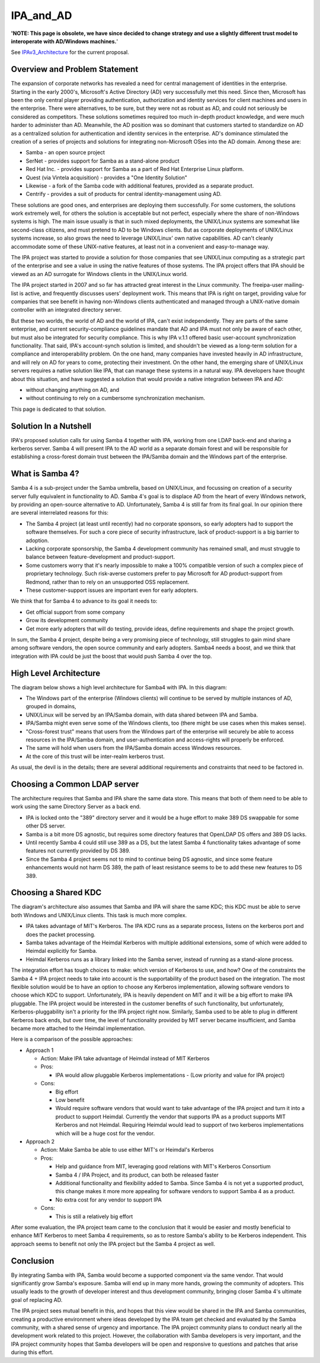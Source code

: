 IPA_and_AD
==========

**'NOTE: This page is obsolete, we have since decided to change strategy
and use a slightly different trust model to interoperate with AD/Windows
machines.**'

See `IPAv3_Architecture <IPAv3_Architecture>`__ for the current
proposal.



Overview and Problem Statement
------------------------------

The expansion of corporate networks has revealed a need for central
management of identities in the enterprise. Starting in the early
2000's, Microsoft's Active Directory (AD) very successfully met this
need. Since then, Microsoft has been the only central player providing
authentication, authorization and identity services for client machines
and users in the enterprise. There were alternatives, to be sure, but
they were not as robust as AD, and could not seriously be considered as
competitors. These solutions sometimes required too much in-depth
product knowledge, and were much harder to administer than AD.
Meanwhile, the AD position was so dominant that customers started to
standardize on AD as a centralized solution for authentication and
identity services in the enterprise. AD's dominance stimulated the
creation of a series of projects and solutions for integrating
non-Microsoft OSes into the AD domain. Among these are:

-  Samba - an open source project
-  SerNet - provides support for Samba as a stand-alone product
-  Red Hat Inc. - provides support for Samba as a part of Red Hat
   Enterprise Linux platform.
-  Quest (via Vintela acquisition) - provides a "One Identity Solution"
-  Likewise - a fork of the Samba code with additional features,
   provided as a separate product.
-  Centrify - provides a suit of products for central
   identity-management using AD.

These solutions are good ones, and enterprises are deploying them
successfully. For some customers, the solutions work extremely well, for
others the solution is acceptable but not perfect, especially where the
share of non-Windows systems is high. The main issue usually is that in
such mixed deployments, the UNIX/Linux systems are somewhat like
second-class citizens, and must pretend to AD to be Windows clients. But
as corporate deployments of UNIX/Linux systems increase, so also grows
the need to leverage UNIX/Linux' own native capabilities. AD can't
cleanly accommodate some of these UNIX-native features, at least not in
a convenient and easy-to-manage way.

The IPA project was started to provide a solution for those companies
that see UNIX/Linux computing as a strategic part of the enterprise and
see a value in using the native features of those systems. The IPA
project offers that IPA should be viewed as an AD surrogate for Windows
clients in the UNIX/Linux world.

The IPA project started in 2007 and so far has attracted great interest
in the Linux community. The freeipa-user mailing-list is active, and
frequently discusses users' deployment work. This means that IPA is
right on target, providing value for companies that see benefit in
having non-Windows clients authenticated and managed through a
UNIX-native domain controller with an integrated directory server.

But these two worlds, the world of AD and the world of IPA, can't exist
independently. They are parts of the same enterprise, and current
security-compliance guidelines mandate that AD and IPA must not only be
aware of each other, but must also be integrated for security
compliance. This is why IPA v.1.1 offered basic user-account
synchronization functionality. That said, IPA's account-synch solution
is limited, and shouldn't be viewed as a long-term solution for a
compliance and interoperability problem. On the one hand, many companies
have invested heavily in AD infrastructure, and will rely on AD for
years to come, protecting their investment. On the other hand, the
emerging share of UNIX/Linux servers requires a native solution like
IPA, that can manage these systems in a natural way. IPA developers have
thought about this situation, and have suggested a solution that would
provide a native integration between IPA and AD:

-  without changing anything on AD, and
-  without continuing to rely on a cumbersome synchronization mechanism.

This page is dedicated to that solution.



Solution In a Nutshell
----------------------

IPA's proposed solution calls for using Samba 4 together with IPA,
working from one LDAP back-end and sharing a kerberos server. Samba 4
will present IPA to the AD world as a separate domain forest and will be
responsible for establishing a cross-forest domain trust between the
IPA/Samba domain and the Windows part of the enterprise.



What is Samba 4?
----------------

Samba 4 is a sub-project under the Samba umbrella, based on UNIX/Linux,
and focussing on creation of a security server fully equivalent in
functionality to AD. Samba 4's goal is to displace AD from the heart of
every Windows network, by providing an open-source alternative to AD.
Unfortunately, Samba 4 is still far from its final goal. In our opinion
there are several interrelated reasons for this:

-  The Samba 4 project (at least until recently) had no corporate
   sponsors, so early adopters had to support the software themselves.
   For such a core piece of security infrastructure, lack of
   product-support is a big barrier to adoption.
-  Lacking corporate sponsorship, the Samba 4 development community has
   remained small, and must struggle to balance between
   feature-development and product-support.
-  Some customers worry that it's nearly impossible to make a 100%
   compatible version of such a complex piece of proprietary technology.
   Such risk-averse customers prefer to pay Microsoft for AD
   product-support from Redmond, rather than to rely on an unsupported
   OSS replacement.
-  These customer-support issues are important even for early adopters.

We think that for Samba 4 to advance to its goal it needs to:

-  Get official support from some company
-  Grow its development community
-  Get more early adopters that will do testing, provide ideas, define
   requirements and shape the project growth.

In sum, the Samba 4 project, despite being a very promising piece of
technology, still struggles to gain mind share among software vendors,
the open source community and early adopters. Samba4 needs a boost, and
we think that integration with IPA could be just the boost that would
push Samba 4 over the top.



High Level Architecture
-----------------------

The diagram below shows a high level architecture for Samba4 with IPA.
In this diagram:

-  The Windows part of the enterprise (Windows clients) will continue to
   be served by multiple instances of AD, grouped in domains,
-  UNIX/Linux will be served by an IPA/Samba domain, with data shared
   between IPA and Samba.
-  IPA/Samba might even serve some of the Windows clients, too (there
   might be use cases when this makes sense).
-  "Cross-forest trust" means that users from the Windows part of the
   enterprise will securely be able to access resources in the IPA/Samba
   domain, and user-authentication and access-rights will properly be
   enforced.
-  The same will hold when users from the IPA/Samba domain access
   Windows resources.
-  At the core of this trust will be inter-realm kerberos trust.

As usual, the devil is in the details; there are several additional
requirements and constraints that need to be factored in.



Choosing a Common LDAP server
----------------------------------------------------------------------------------------------

The architecture requires that Samba and IPA share the same data store.
This means that both of them need to be able to work using the same
Directory Server as a back end.

-  IPA is locked onto the "389" directory server and it would be a huge
   effort to make 389 DS swappable for some other DS server.
-  Samba is a bit more DS agnostic, but requires some directory features
   that OpenLDAP DS offers and 389 DS lacks.
-  Until recently Samba 4 could still use 389 as a DS, but the latest
   Samba 4 functionality takes advantage of some features not currently
   provided by DS 389.
-  Since the Samba 4 project seems not to mind to continue being DS
   agnostic, and since some feature enhancements would not harm DS 389,
   the path of least resistance seems to be to add these new features to
   DS 389.



Choosing a Shared KDC
----------------------------------------------------------------------------------------------

The diagram's architecture also assumes that Samba and IPA will share
the same KDC; this KDC must be able to serve both Windows and UNIX/Linux
clients. This task is much more complex.

-  IPA takes advantage of MIT's Kerberos. The IPA KDC runs as a separate
   process, listens on the kerberos port and does the packet processing.
-  Samba takes advantage of the Heimdal Kerberos with multiple
   additional extensions, some of which were added to Heimdal explicitly
   for Samba.
-  Heimdal Kerberos runs as a library linked into the Samba server,
   instead of running as a stand-alone process.

The integration effort has tough choices to make: which version of
Kerberos to use, and how? One of the constraints the Samba 4 + IPA
project needs to take into account is the supportability of the product
based on the integration. The most flexible solution would be to have an
option to choose any Kerberos implementation, allowing software vendors
to choose which KDC to support. Unfortunately, IPA is heavily dependent
on MIT and it will be a big effort to make IPA pluggable. The IPA
project would be interested in the customer benefits of such
functionality, but unfortunately, Kerberos-pluggability isn't a priority
for the IPA project right now. Similarly, Samba used to be able to plug
in different Kerberos back ends, but over time, the level of
functionality provided by MIT server became insufficient, and Samba
became more attached to the Heimdal implementation.

Here is a comparison of the possible approaches:

-  Approach 1

   -  Action: Make IPA take advantage of Heimdal instead of MIT Kerberos
   -  Pros:

      -  IPA would allow pluggable Kerberos implementations - (Low
         priority and value for IPA project)

   -  Cons:

      -  Big effort
      -  Low benefit
      -  Would require software vendors that would want to take
         advantage of the IPA project and turn it into a product to
         support Heimdal. Currently the vendor that supports IPA as a
         product supports MIT Kerberos and not Heimdal. Requiring
         Heimdal would lead to support of two kerberos implementations
         which will be a huge cost for the vendor.

-  Approach 2

   -  Action: Make Samba be able to use either MIT's or Heimdal's
      Kerberos
   -  Pros:

      -  Help and guidance from MIT, leveraging good relations with
         MIT's Kerberos Consortium
      -  Samba 4 / IPA Project, and its product, can both be released
         faster
      -  Additional functionality and flexibility added to Samba. Since
         Samba 4 is not yet a supported product, this change makes it
         more more appealing for software vendors to support Samba 4 as
         a product.
      -  No extra cost for any vendor to support IPA

   -  Cons:

      -  This is still a relatively big effort

After some evaluation, the IPA project team came to the conclusion that
it would be easier and mostly beneficial to enhance MIT Kerberos to meet
Samba 4 requirements, so as to restore Samba's ability to be Kerberos
independent. This approach seems to benefit not only the IPA project but
the Samba 4 project as well.

Conclusion
----------

By integrating Samba with IPA, Samba would become a supported component
via the same vendor. That would significantly grow Samba's exposure.
Samba will end up in many more hands, growing the community of adopters.
This usually leads to the growth of developer interest and thus
development community, bringing closer Samba 4's ultimate goal of
replacing AD.

The IPA project sees mutual benefit in this, and hopes that this view
would be shared in the IPA and Samba communities, creating a productive
environment where ideas developed by the IPA team get checked and
evaluated by the Samba community, with a shared sense of urgency and
importance. The IPA project community plans to conduct nearly all the
development work related to this project. However, the collaboration
with Samba developers is very important, and the IPA project community
hopes that Samba developers will be open and responsive to questions and
patches that arise during this effort.